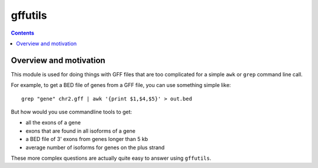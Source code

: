 gffutils
========
.. contents::

.. note:

    An older, somewhat slower version can still be found at
    https://github.com/daler/GFFutils_old, but that version is no longer
    actively developed.

Overview and motivation
-----------------------
This module is used for doing things with GFF files that are too
complicated for a simple ``awk`` or ``grep`` command line call.

For example, to get a BED file of genes from a GFF file, you can use something
simple like::

    grep "gene" chr2.gff | awk '{print $1,$4,$5}' > out.bed

But how would you use commandline tools to get:

* all the exons of a gene
* exons that are found in all isoforms of a gene
* a BED file of 3' exons from genes longer than 5 kb
* average number of isoforms for genes on the plus strand

These more complex questions are actually quite easy to answer using
``gffutils``.
